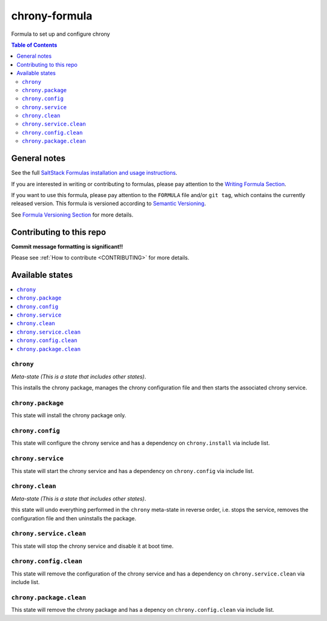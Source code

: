 .. _readme:

chrony-formula
==============

|img_travis| |img_sr|

.. |img_travis| image:: https://travis-ci.com/saltstack-formulas/chrony-formula.svg?branch=master
   :alt: Travis CI Build Status
   :scale: 100%
   :target: https://travis-ci.com/saltstack-formulas/chrony-formula
.. |img_sr| image:: https://img.shields.io/badge/%20%20%F0%9F%93%A6%F0%9F%9A%80-semantic--release-e10079.svg
   :alt: Semantic Release
   :scale: 100%
   :target: https://github.com/semantic-release/semantic-release

Formula to set up and configure chrony

.. contents:: **Table of Contents**

General notes
-------------

See the full `SaltStack Formulas installation and usage instructions
<https://docs.saltstack.com/en/latest/topics/development/conventions/formulas.html>`_.

If you are interested in writing or contributing to formulas, please pay attention to the `Writing Formula Section
<https://docs.saltstack.com/en/latest/topics/development/conventions/formulas.html#writing-formulas>`_.

If you want to use this formula, please pay attention to the ``FORMULA`` file and/or ``git tag``,
which contains the currently released version. This formula is versioned according to `Semantic Versioning <http://semver.org/>`_.

See `Formula Versioning Section <https://docs.saltstack.com/en/latest/topics/development/conventions/formulas.html#versioning>`_ for more details.

Contributing to this repo
-------------------------

**Commit message formatting is significant!!**

Please see :ref:`How to contribute <CONTRIBUTING>` for more details.

Available states
----------------

.. contents::
    :local:

``chrony``
^^^^^^^^^^

*Meta-state (This is a state that includes other states)*.

This installs the chrony package,
manages the chrony configuration file and then
starts the associated chrony service.

``chrony.package``
^^^^^^^^^^^^^^^^^^

This state will install the chrony package only.

``chrony.config``
^^^^^^^^^^^^^^^^^

This state will configure the chrony service and has a dependency on ``chrony.install``
via include list.

``chrony.service``
^^^^^^^^^^^^^^^^^^

This state will start the chrony service and has a dependency on ``chrony.config``
via include list.

``chrony.clean``
^^^^^^^^^^^^^^^^

*Meta-state (This is a state that includes other states)*.

this state will undo everything performed in the ``chrony`` meta-state in reverse order, i.e.
stops the service,
removes the configuration file and
then uninstalls the package.

``chrony.service.clean``
^^^^^^^^^^^^^^^^^^^^^^^^

This state will stop the chrony service and disable it at boot time.

``chrony.config.clean``
^^^^^^^^^^^^^^^^^^^^^^^

This state will remove the configuration of the chrony service and has a
dependency on ``chrony.service.clean`` via include list.

``chrony.package.clean``
^^^^^^^^^^^^^^^^^^^^^^^^

This state will remove the chrony package and has a depency on
``chrony.config.clean`` via include list.
